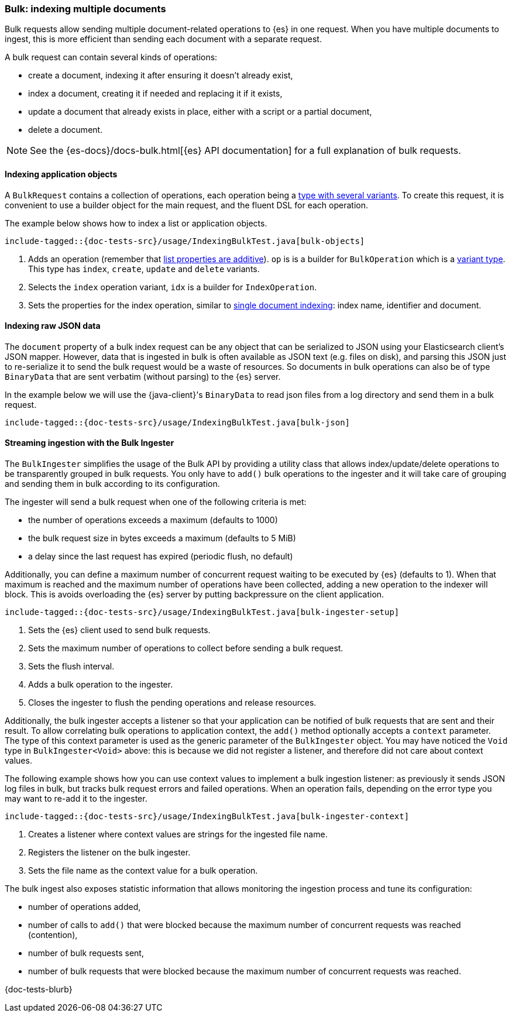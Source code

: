 [[indexing-bulk]]
=== Bulk: indexing multiple documents

Bulk requests allow sending multiple document-related operations to {es} in one request. When you have multiple documents to ingest, this is more efficient than sending each document with a separate request.

A bulk request can contain several kinds of operations:

* create a document, indexing it after ensuring it doesn't already exist,
* index a document, creating it if needed and replacing it if it exists,
* update a document that already exists in place, either with a script or a partial document,
* delete a document.

NOTE: See the {es-docs}/docs-bulk.html[{es} API documentation] for a full explanation of bulk requests.

[discrete]
==== Indexing application objects

A `BulkRequest` contains a collection of operations, each operation being a <<variant-types, type with several variants>>. To create this request, it is convenient to use a builder object for the main request, and the fluent DSL for each operation.

The example below shows how to index a list or application objects.

["source","java"]
--------------------------------------------------
include-tagged::{doc-tests-src}/usage/IndexingBulkTest.java[bulk-objects]
--------------------------------------------------
<1> Adds an operation (remember that <<lists-and-maps,list properties are additive>>). `op` is is a builder for `BulkOperation` which is a <<variant-types, variant type>>. This type has `index`, `create`, `update` and `delete` variants.
<2> Selects the `index` operation variant, `idx` is a builder for `IndexOperation`.
<3> Sets the properties for the index operation, similar to <<indexing, single document indexing>>: index name, identifier and document.

[discrete]
==== Indexing raw JSON data

The `document` property of a bulk index request can be any object that can be serialized to JSON using your Elasticsearch client's JSON mapper. However, data that is ingested in bulk is often available as JSON text (e.g. files on disk), and parsing this JSON just to re-serialize it to send the bulk request would be a waste of resources. So documents in bulk operations can also be of type `BinaryData` that are sent verbatim (without parsing) to the {es} server.

In the example below we will use the {java-client}'s `BinaryData` to read json files from a log directory and send them in a bulk request.

["source","java"]
--------------------------------------------------
include-tagged::{doc-tests-src}/usage/IndexingBulkTest.java[bulk-json]
--------------------------------------------------

[discrete]
==== Streaming ingestion with the Bulk Ingester

The `BulkIngester` simplifies the usage of the Bulk API by providing a utility class that allows index/update/delete operations to be transparently grouped in bulk requests. You only have to `add()` bulk operations to the ingester and
it will take care of grouping and sending them in bulk according to its configuration.

The ingester will send a bulk request when one of the following criteria is met:

- the number of operations exceeds a maximum (defaults to 1000)
- the bulk request size in bytes exceeds a maximum (defaults to 5 MiB)
- a delay since the last request has expired (periodic flush, no default)

Additionally, you can define a maximum number of concurrent request waiting to be executed by {es} (defaults to 1). When that maximum is reached and the maximum number of operations have been collected, adding a new operation to the indexer will block. This is avoids overloading the {es} server by putting backpressure on the client application.

["source","java"]
--------------------------------------------------
include-tagged::{doc-tests-src}/usage/IndexingBulkTest.java[bulk-ingester-setup]
--------------------------------------------------
<1> Sets the {es} client used to send bulk requests.
<2> Sets the maximum number of operations to collect before sending a bulk request.
<3> Sets the flush interval.
<4> Adds a bulk operation to the ingester.
<5> Closes the ingester to flush the pending operations and release resources.

Additionally, the bulk ingester accepts a listener so that your application can be notified of bulk requests that are
sent and their result. To allow correlating bulk operations to application context, the `add()` method optionally
accepts a `context` parameter. The type of this context parameter is used as the generic parameter of the `BulkIngester`
object. You may have noticed the `Void` type in `BulkIngester<Void>` above: this is because we did not register a listener,
and therefore did not care about context values.

The following example shows how you can use context values to implement a bulk ingestion listener: as previously it
sends JSON log files in bulk, but tracks bulk request errors and failed operations. When an operation fails, depending on the error type you may want to re-add it to the ingester.

["source","java"]
--------------------------------------------------
include-tagged::{doc-tests-src}/usage/IndexingBulkTest.java[bulk-ingester-context]
--------------------------------------------------
<1> Creates a listener where context values are strings for the ingested file name.
<2> Registers the listener on the bulk ingester.
<3> Sets the file name as the context value for a bulk operation.

The bulk ingest also exposes statistic information that allows monitoring the ingestion process and tune its configuration:

- number of operations added,
- number of calls to `add()` that were blocked because the maximum number of concurrent requests was reached (contention),
- number of bulk requests sent,
- number of bulk requests that were blocked because the maximum number of concurrent requests was reached.

{doc-tests-blurb}
